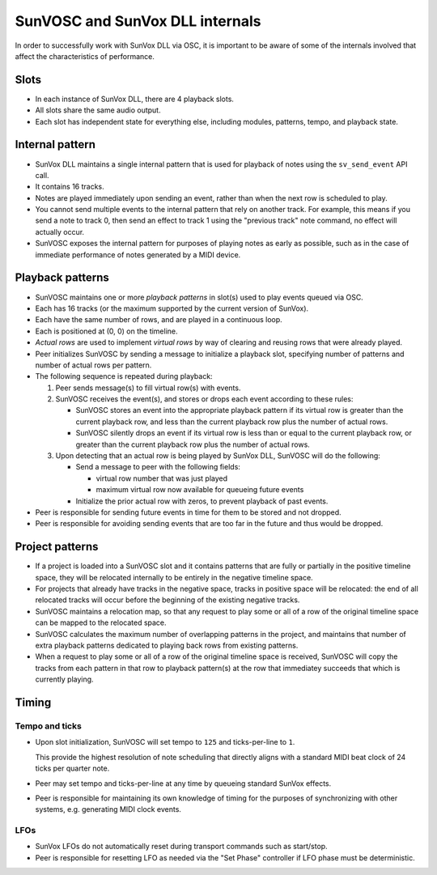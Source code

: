 ================================
SunVOSC and SunVox DLL internals
================================

In order to successfully work with SunVox DLL via OSC,
it is important to be aware of some of the internals involved
that affect the characteristics of performance.


Slots
=====

-   In each instance of SunVox DLL, there are 4 playback slots.

-   All slots share the same audio output.

-   Each slot has independent state for everything else,
    including modules, patterns, tempo, and playback state.


Internal pattern
================

-   SunVox DLL maintains a single internal pattern that is used for
    playback of notes using the ``sv_send_event`` API call.

-   It contains 16 tracks.

-   Notes are played immediately upon sending an event,
    rather than when the next row is scheduled to play.

-   You cannot send multiple events to the internal pattern
    that rely on another track. For example, this means if you send a note to
    track 0, then send an effect to track 1 using the "previous track"
    note command, no effect will actually occur.

-   SunVOSC exposes the internal pattern for purposes of playing notes
    as early as possible, such as in the case of immediate performance of notes
    generated by a MIDI device.


Playback patterns
=================

-   SunVOSC maintains one or more *playback patterns* in slot(s) used to play
    events queued via OSC.

-   Each has 16 tracks (or the maximum supported by the current version
    of SunVox).

-   Each have the same number of rows, and are played in a continuous loop.

-   Each is positioned at (0, 0) on the timeline.

-   *Actual rows* are used to implement *virtual rows* by way of clearing
    and reusing rows that were already played.

-   Peer initializes SunVOSC by sending a message to initialize a playback slot,
    specifying number of patterns and number of actual rows per pattern.

-   The following sequence is repeated during playback:

    1.  Peer sends message(s) to fill virtual row(s) with events.

    2.  SunVOSC receives the event(s), and stores or drops each event according
        to these rules:

        -   SunVOSC stores an event into the appropriate playback pattern
            if its virtual row is greater than the current playback row,
            and less than the current playback row plus the number of actual
            rows.

        -   SunVOSC silently drops an event if its virtual row is less than
            or equal to the current playback row, or greater than the
            current playback row plus the number of actual rows.

    3.  Upon detecting that an actual row is being played by SunVox DLL,
        SunVOSC will do the following:

        -   Send a message to peer with the following fields:

            -   virtual row number that was just played

            -   maximum virtual row now available for queueing future events

        -   Initialize the prior actual row with zeros, to prevent playback
            of past events.

-   Peer is responsible for sending future events in time for them to be
    stored and not dropped.

-   Peer is responsible for avoiding sending events that are too far in the
    future and thus would be dropped.


Project patterns
================

-   If a project is loaded into a SunVOSC slot and it contains patterns
    that are fully or partially in the positive timeline space,
    they will be relocated internally to be entirely in the negative
    timeline space.

-   For projects that already have tracks in the negative space,
    tracks in positive space will be relocated: the end of all
    relocated tracks will occur before the beginning of the existing
    negative tracks.

-   SunVOSC maintains a relocation map, so that any request to play some or
    all of a row of the original timeline space can be mapped to the relocated
    space.

-   SunVOSC calculates the maximum number of overlapping patterns
    in the project, and maintains that number of extra playback patterns
    dedicated to playing back rows from existing patterns.

-   When a request to play some or all of a row of the original timeline space
    is received, SunVOSC will copy the tracks from each pattern in that row
    to playback pattern(s) at the row that immediatey succeeds that which is
    currently playing.


Timing
======

Tempo and ticks
---------------

-   Upon slot initialization, SunVOSC will set tempo to ``125`` and
    ticks-per-line to ``1``.

    This provide the highest resolution of note scheduling that
    directly aligns with a standard MIDI beat clock of 24 ticks
    per quarter note.

-   Peer may set tempo and ticks-per-line at any time by queueing standard
    SunVox effects.

-   Peer is responsible for maintaining its own knowledge of timing for
    the purposes of synchronizing with other systems, e.g. generating MIDI
    clock events.

LFOs
----

-   SunVox LFOs do not automatically reset during transport commands
    such as start/stop.

-   Peer is responsible for resetting LFO as needed via the "Set Phase"
    controller if LFO phase must be deterministic.
